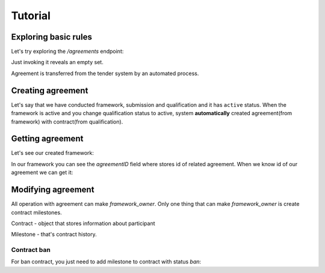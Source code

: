 
.. _agreement_framework_tutorial:

Tutorial
========

Exploring basic rules
---------------------

Let's try exploring the `/agreements` endpoint:

.. httpexample:: http/frameworks/agreements-listing-0.http
   :code:

Just invoking it reveals an empty set.

Agreement is transferred from the tender system by an automated process.


.. index:: Agreements

Creating agreement
------------------

Let's say that we have conducted framework, submission and qualification and it has ``active`` status. When the framework is active and you change qualification status to active, system **automatically** created agreement(from framework) with contract(from qualification).

Getting agreement
-----------------

Let's see our created framework:

.. httpexample:: http/frameworks/example-framework.http
   :code:

In our framework you can see the `agreementID` field where stores id of related agreement.
When we know id of our agreement we can get it:

.. httpexample:: http/frameworks/agreement-view.http
   :code:


Modifying agreement
-------------------

All operation with agreement can make `framework_owner`.
Only one thing that can make `framework_owner` is create contract milestones.

Contract - object that stores information about participant

Milestone - that's contract history.

Contract ban
~~~~~~~~~~~~

For ban contract, you just need to add milestone to contract with status `ban`:

.. httpexample:: http/frameworks/post-milestone-ban.http
   :code:

